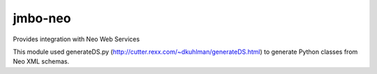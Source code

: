 jmbo-neo
========

Provides integration with Neo Web Services

This module used generateDS.py (http://cutter.rexx.com/~dkuhlman/generateDS.html) to generate Python classes from Neo XML schemas.